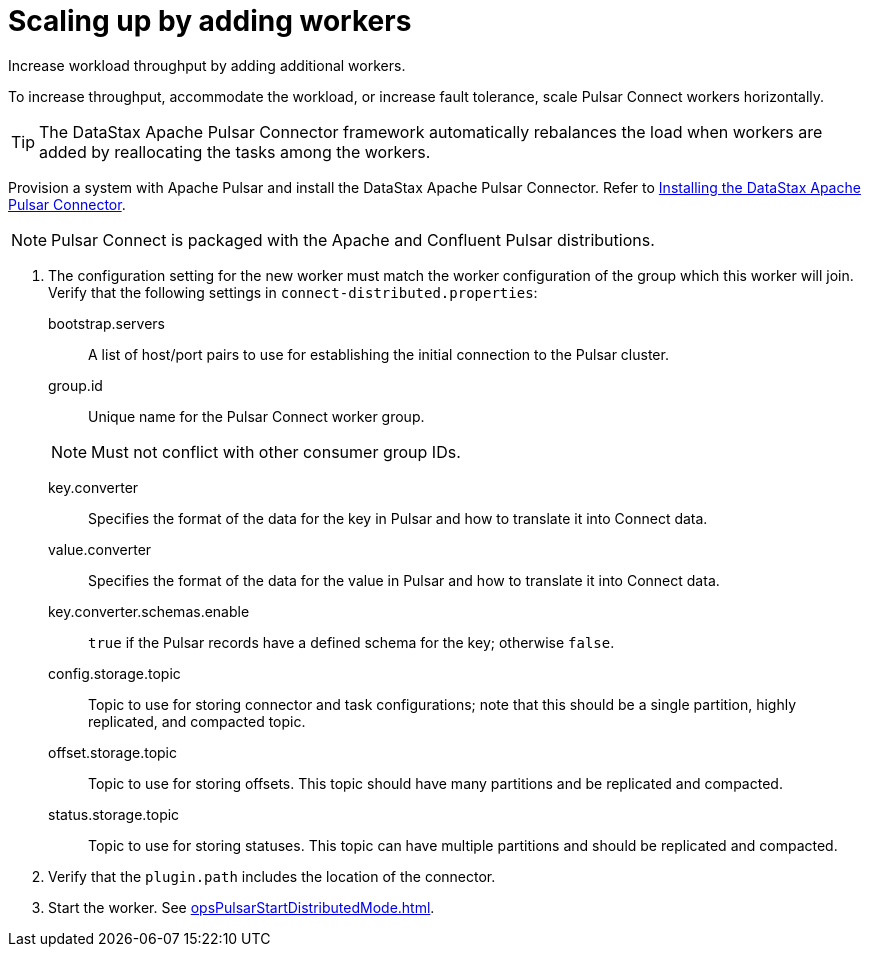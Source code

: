 [#_scaling_up_by_adding_workers_pulsarscaleup_task]
= Scaling up by adding workers
:imagesdir: _images

Increase workload throughput by adding additional workers.

To increase throughput, accommodate the workload, or increase fault tolerance, scale Pulsar Connect workers horizontally.

TIP: The DataStax Apache Pulsar Connector framework automatically rebalances the load when workers are added by reallocating the tasks among the workers.

Provision a system with Apache Pulsar and install the DataStax Apache Pulsar Connector.
Refer to link:/en/pulsar/doc/pulsar/install/pulsarInstall.html[Installing the DataStax Apache Pulsar Connector].

NOTE: Pulsar Connect is packaged with the Apache and Confluent Pulsar distributions.

. The configuration setting for the new worker must match the worker configuration of the group which this worker will join.
Verify that the following settings in `connect-distributed.properties`:
bootstrap.servers:: A list of host/port pairs to use for establishing the initial connection to the Pulsar cluster.

group.id:: Unique name for the Pulsar Connect worker group.

+
NOTE: Must not conflict with other consumer group IDs.
key.converter:: Specifies the format of the data for the key in Pulsar and how to translate it into Connect data.

value.converter:: Specifies the format of the data for the value in Pulsar and how to translate it into Connect data.

key.converter.schemas.enable::
`true` if the Pulsar records have a defined schema for the key;
otherwise `false`.

config.storage.topic::
Topic to use for storing connector and task configurations;
note that this should be a single partition, highly replicated, and compacted topic.

offset.storage.topic::
Topic to use for storing offsets.
This topic should have many partitions and be replicated and compacted.

status.storage.topic::
Topic to use for storing statuses.
This topic can have multiple partitions and should be replicated and compacted.
. Verify that the `plugin.path` includes the location of the connector.
. Start the worker.
See xref:opsPulsarStartDistributedMode.adoc[].
